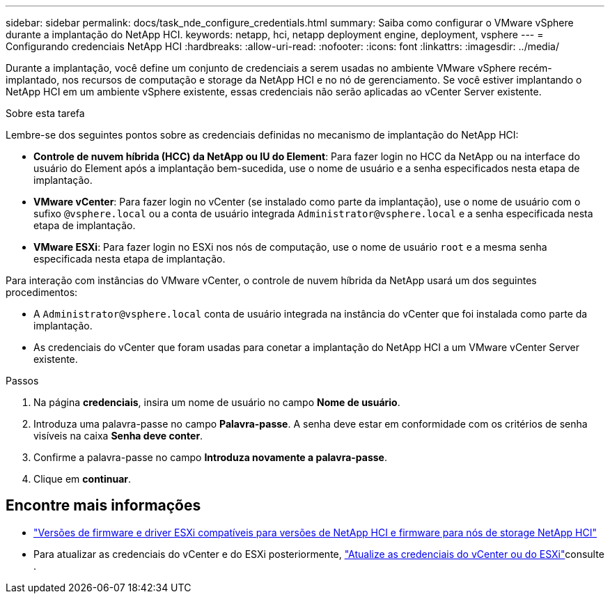 ---
sidebar: sidebar 
permalink: docs/task_nde_configure_credentials.html 
summary: Saiba como configurar o VMware vSphere durante a implantação do NetApp HCI. 
keywords: netapp, hci, netapp deployment engine, deployment, vsphere 
---
= Configurando credenciais NetApp HCI
:hardbreaks:
:allow-uri-read: 
:nofooter: 
:icons: font
:linkattrs: 
:imagesdir: ../media/


[role="lead"]
Durante a implantação, você define um conjunto de credenciais a serem usadas no ambiente VMware vSphere recém-implantado, nos recursos de computação e storage da NetApp HCI e no nó de gerenciamento. Se você estiver implantando o NetApp HCI em um ambiente vSphere existente, essas credenciais não serão aplicadas ao vCenter Server existente.

.Sobre esta tarefa
Lembre-se dos seguintes pontos sobre as credenciais definidas no mecanismo de implantação do NetApp HCI:

* *Controle de nuvem híbrida (HCC) da NetApp ou IU do Element*: Para fazer login no HCC da NetApp ou na interface do usuário do Element após a implantação bem-sucedida, use o nome de usuário e a senha especificados nesta etapa de implantação.
* *VMware vCenter*: Para fazer login no vCenter (se instalado como parte da implantação), use o nome de usuário com o sufixo `@vsphere.local` ou a conta de usuário integrada `Administrator@vsphere.local` e a senha especificada nesta etapa de implantação.
* *VMware ESXi*: Para fazer login no ESXi nos nós de computação, use o nome de usuário `root` e a mesma senha especificada nesta etapa de implantação.


Para interação com instâncias do VMware vCenter, o controle de nuvem híbrida da NetApp usará um dos seguintes procedimentos:

* A `Administrator@vsphere.local` conta de usuário integrada na instância do vCenter que foi instalada como parte da implantação.
* As credenciais do vCenter que foram usadas para conetar a implantação do NetApp HCI a um VMware vCenter Server existente.


.Passos
. Na página *credenciais*, insira um nome de usuário no campo *Nome de usuário*.
. Introduza uma palavra-passe no campo *Palavra-passe*. A senha deve estar em conformidade com os critérios de senha visíveis na caixa *Senha deve conter*.
. Confirme a palavra-passe no campo *Introduza novamente a palavra-passe*.
. Clique em *continuar*.


[discrete]
== Encontre mais informações

* link:firmware_driver_versions.html["Versões de firmware e driver ESXi compatíveis para versões de NetApp HCI e firmware para nós de storage NetApp HCI"]
* Para atualizar as credenciais do vCenter e do ESXi posteriormente, link:task_hci_credentials_vcenter_esxi.html["Atualize as credenciais do vCenter ou do ESXi"]consulte .

